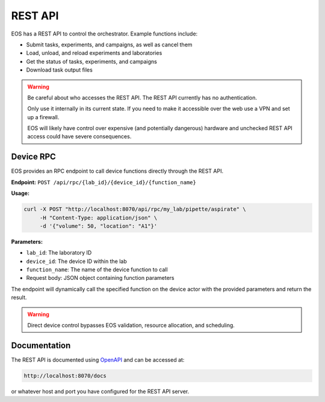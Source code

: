 REST API
========
EOS has a REST API to control the orchestrator.
Example functions include:

* Submit tasks, experiments, and campaigns, as well as cancel them
* Load, unload, and reload experiments and laboratories
* Get the status of tasks, experiments, and campaigns
* Download task output files

.. warning::

    Be careful about who accesses the REST API.
    The REST API currently has no authentication.

    Only use it internally in its current state.
    If you need to make it accessible over the web use a VPN and set up a firewall.

    EOS will likely have control over expensive (and potentially dangerous) hardware and unchecked REST API access could
    have severe consequences.


Device RPC
----------
EOS provides an RPC endpoint to call device functions directly through the REST API.

**Endpoint:** ``POST /api/rpc/{lab_id}/{device_id}/{function_name}``

**Usage:**

.. code-block:: bash

    curl -X POST "http://localhost:8070/api/rpc/my_lab/pipette/aspirate" \
         -H "Content-Type: application/json" \
         -d '{"volume": 50, "location": "A1"}'

**Parameters:**

* ``lab_id``: The laboratory ID
* ``device_id``: The device ID within the lab
* ``function_name``: The name of the device function to call
* Request body: JSON object containing function parameters

The endpoint will dynamically call the specified function on the device actor with the provided parameters and return the result.

.. warning::

    Direct device control bypasses EOS validation, resource allocation, and scheduling.

Documentation
-------------
The REST API is documented using `OpenAPI <https://swagger.io/specification/>`_ and can be accessed at:

.. code-block:: bash

    http://localhost:8070/docs

or whatever host and port you have configured for the REST API server.
